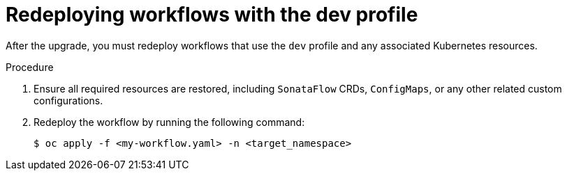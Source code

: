 // Module included in the following assemblies:
// * serverless-logic/serverless-logic-upgrading-operator-from-1-34-to-1-35


:_mod-docs-content-type: PROCEDURE
[id="serverless-logic-upgrade-redeploying-workflows-with-dev-profile_{context}"]
= Redeploying workflows with the dev profile

After the upgrade, you must redeploy workflows that use the `dev` profile and any associated Kubernetes resources.

.Procedure

. Ensure all required resources are restored, including `SonataFlow` CRDs, `ConfigMaps`, or any other related custom configurations.

. Redeploy the workflow by running the following command: 
+
[source,terminal]
----
$ oc apply -f <my-workflow.yaml> -n <target_namespace>
----